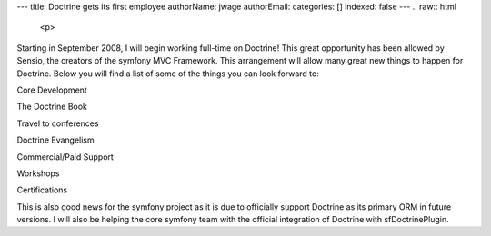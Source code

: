 ---
title: Doctrine gets its first employee
authorName: jwage 
authorEmail: 
categories: []
indexed: false
---
.. raw:: html

   <p>
   
Starting in September 2008, I will begin working full-time on
Doctrine! This great opportunity has been allowed by Sensio, the
creators of the symfony MVC Framework. This arrangement will allow
many great new things to happen for Doctrine. Below you will find a
list of some of the things you can look forward to:

.. raw:: html

   </p>  <ul><li>
   
Core Development

.. raw:: html

   </li><li>
   
The Doctrine Book

.. raw:: html

   </li><li>
   
Travel to conferences

.. raw:: html

   </li><li>
   
Doctrine Evangelism

.. raw:: html

   </li><li>
   
Commercial/Paid Support

.. raw:: html

   </li><li>
   
Workshops

.. raw:: html

   </li><li>
   
Certifications

.. raw:: html

   </li></ul>  <p>
   
This is also good news for the symfony project as it is due to
officially support Doctrine as its primary ORM in future versions.
I will also be helping the core symfony team with the official
integration of Doctrine with sfDoctrinePlugin.

.. raw:: html

   </p>
